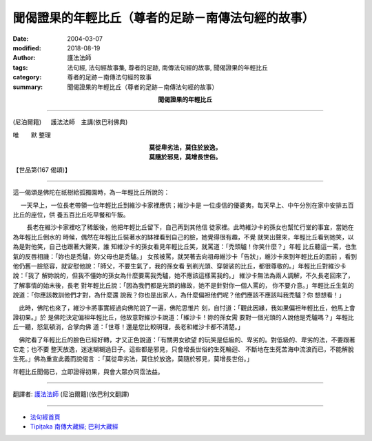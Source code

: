 聞偈證果的年輕比丘（尊者的足跡－南傳法句經的故事）
======================================================

:date: 2004-03-07
:modified: 2018-08-19
:author: 護法法師
:tags: 法句經, 法句經故事集, 尊者的足跡, 南傳法句經的故事, 聞偈證果的年輕比丘
:category: 尊者的足跡－南傳法句經的故事
:summary: 聞偈證果的年輕比丘（尊者的足跡－南傳法句經的故事）


.. container:: align-center

  **聞偈證果的年輕比丘**

----

(尼泊爾籍) 　 護法法師　主講(依巴利佛典)

唯　　默 整理

.. container:: align-center

  | **莫從卑劣法，莫住於放逸，**
  | **莫隨於邪見，莫增長世俗。**

【世品第(167 偈頌)】

----

這一偈頌是佛陀在祇樹給孤獨園時，為一年輕比丘所說的：

　 一天早上，一位長老帶領一位年輕比丘到維沙卡家裡應供；維沙卡是 一位虔信的優婆夷，每天早上、中午分別在家中安排五百比丘的座位，供 養五百比丘吃早餐和午飯。

　　 長老在維沙卡家裡吃了稀飯後，他把年輕比丘留下，自己再到其他信 徒家裡。此時維沙卡的孫女也幫忙行堂的事宜，當她在為年輕比丘倒水的 時候，偶然在年輕比丘裝著水的缽裡看到自己的臉，她覺得很有趣，不覺 就笑出聲來，年輕比丘看到她笑，以為是對他笑，自己也跟著大聲笑，誰 知維沙卡的孫女看見年輕比丘笑，就罵道：「禿頭驢！你笑什麼？」年輕 比丘聽這一罵，也生氣的反唇相譏：「妳也是禿驢，妳父母也是禿驢。」 女孩被罵，就哭著去向祖母維沙卡「告狀」，維沙卡來到年輕比丘的面前 ，看到他仍舊一臉怒容，就安慰他說：「師父，不要生氣了，我的孫女看 到剃光頭、穿袈裟的比丘，都很尊敬的。」年輕比丘對維沙卡說：「我了 解妳說的，但我不懂妳的孫女為什麼要罵我禿驢，她不應該這樣罵我的。」 維沙卡無法為兩人調解，不久長老回來了，了解事情的始末後，長老 對年輕比丘說：「因為我們都是光頭的緣故，她不是針對你一個人罵的， 你不要介意。」年輕比丘生氣的說道：「你應該教訓他們才對，為什麼還 說我？你也是出家人，為什麼偏袒他們呢？他們應該不應該叫我禿驢？你 想想看！」　

　此時，佛陀也來了，維沙卡將事實經過向佛陀說了一遍，佛陀思惟片 刻，自忖道：「觀此因緣，我如果偏袒年輕比丘，他馬上會證初果。」於 是佛陀決定偏袒年輕比丘，他故意對維沙卡說道：「維沙卡！妳的孫女需 要對一個光頭的人說他是禿驢嗎？」年輕比丘一聽，怒氣頓消，合掌向佛 道：「世尊！還是您比較明理，長老和維沙卡都不清楚。」　

　佛陀看了年輕比丘的臉色已經好轉，才又正色說道：「有關男女欲望 的玩笑是低級的、卑劣的。對低級的、卑劣的法，不要跟著它走；也不要 整天放逸，迷迷糊糊過日子。這些都是邪見，只會增長世俗的生死輪迴、 不斷地在生死苦海中流浪而已，不能解脫生死。」佛為重宣此義而說偈言 ：「莫從卑劣法，莫住於放逸，莫隨於邪見，莫增長世俗。」

年輕比丘聞偈已，立即證得初果，與會大眾亦同霑法益。

----

翻譯者: `護法法師 <{filename}/articles/dharmagupta/master-dharmagupta%zh.rst>`_ (尼泊爾籍)(依巴利文翻譯)

----------------------

- `法句經首頁 <{filename}../dhp%zh.rst>`__

- `Tipiṭaka 南傳大藏經; 巴利大藏經 <{filename}/articles/tipitaka/tipitaka%zh.rst>`__


..
  2018-08-19 post, 08-07 rev. change title; add: remark; del: :oldurl: http://myweb.ncku.edu.tw/~lsn46/Tipitaka/Sutta/Khuddaka/Dhammapada/DhP_Story167.htm
  2016-04-17 create rst
  2004-03-07 create html